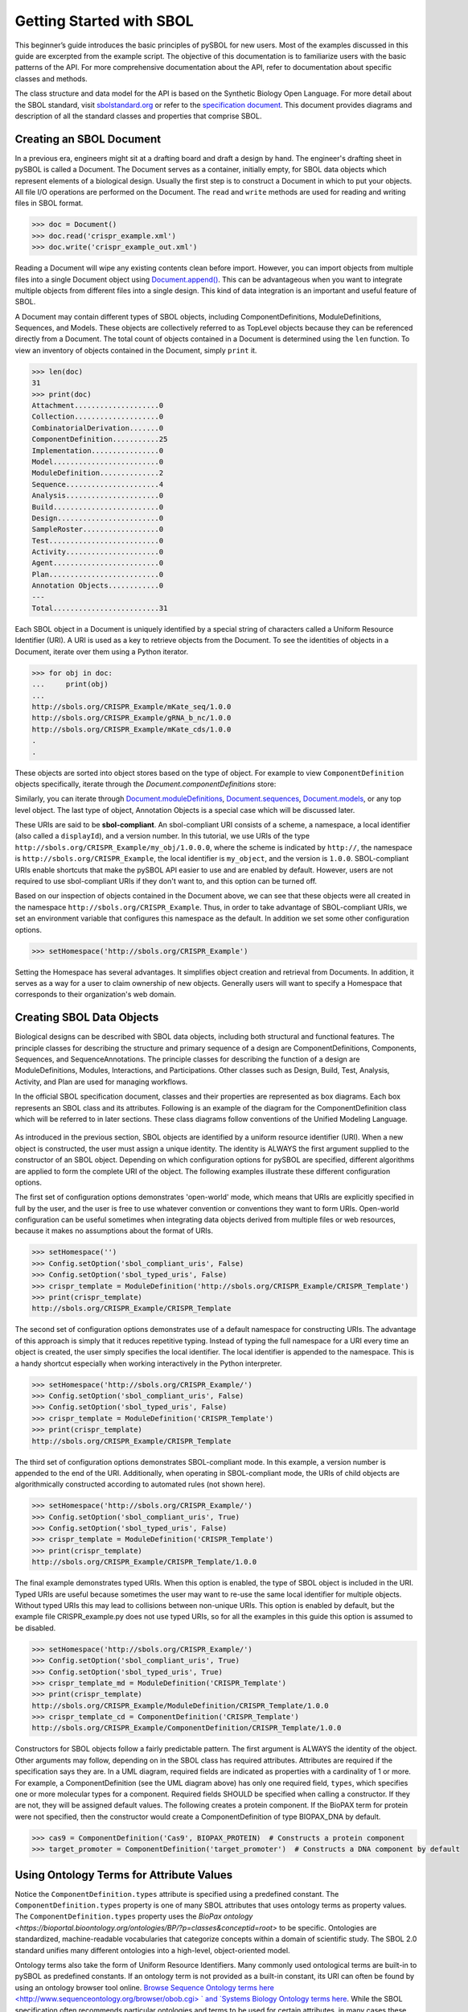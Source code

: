Getting Started with SBOL
=============================

This beginner’s guide introduces the basic principles of pySBOL for new users. Most of the examples discussed in this guide are excerpted from the example script. The objective of this documentation is to familiarize users with the basic patterns of the API. For more comprehensive documentation about the API, refer to documentation about specific classes and methods. 

The class structure and data model for the API is based on the Synthetic Biology Open Language. For more detail about the SBOL standard, visit `sbolstandard.org <http://sbolstandard.org>`_ or refer to the `specification document <http://sbolstandard.org/wp-content/uploads/2018/01/BBF-RFC114-SBOL2.2.0.pdf/>`_. This document provides diagrams and description of all the standard classes and properties that comprise SBOL. 

-------------------------
Creating an SBOL Document
-------------------------

In a previous era, engineers might sit at a drafting board and draft a design by hand. The engineer's drafting sheet in pySBOL is called a Document. The Document serves as a container, initially empty, for SBOL data objects which represent elements of a biological design. Usually the first step is to construct a Document in which to put your objects. All file I/O operations are performed on the Document. The ``read`` and ``write`` methods are used for reading and writing files in SBOL format.

.. code:: python

    >>> doc = Document()
    >>> doc.read('crispr_example.xml')
    >>> doc.write('crispr_example_out.xml')

.. end

Reading a Document will wipe any existing contents clean before import. However, you can import objects from multiple files into a single Document object using `Document.append() <https://pysbol2.readthedocs.io/en/latest/API.html#sbol.libsbol.Document.append>`_. This can be advantageous when you want to integrate multiple objects from different files into a single design. This kind of data integration is an important and useful feature of SBOL.

A Document may contain different types of SBOL objects, including ComponentDefinitions, ModuleDefinitions, Sequences, and Models. These objects are collectively referred to as TopLevel objects because they can be referenced directly from a Document. The total count of objects contained in a Document is determined using the ``len`` function. To view an inventory of objects contained in the Document, simply ``print`` it.

.. code:: python

    >>> len(doc)
    31
    >>> print(doc)
    Attachment....................0
    Collection....................0
    CombinatorialDerivation.......0
    ComponentDefinition...........25
    Implementation................0
    Model.........................0
    ModuleDefinition..............2
    Sequence......................4
    Analysis......................0
    Build.........................0
    Design........................0
    SampleRoster..................0
    Test..........................0
    Activity......................0
    Agent.........................0
    Plan..........................0
    Annotation Objects............0
    ---
    Total.........................31

.. end

Each SBOL object in a Document is uniquely identified by a special string of characters called a Uniform Resource Identifier (URI). A URI is used as a key to retrieve objects from the Document. To see the identities of objects in a Document, iterate over them using a Python iterator.

.. code:: python

    >>> for obj in doc:
    ...     print(obj)
    ...
    http://sbols.org/CRISPR_Example/mKate_seq/1.0.0
    http://sbols.org/CRISPR_Example/gRNA_b_nc/1.0.0
    http://sbols.org/CRISPR_Example/mKate_cds/1.0.0
    .
    .

.. end

These objects are sorted into object stores based on the type of object. For example to view ``ComponentDefinition`` objects specifically, iterate through the `Document.componentDefinitions` store:

.. code:: python
  >>> for cd in doc.componentDefinitions:
  ...     print(cd)
  ...
.. end

Similarly, you can iterate through `Document.moduleDefinitions <https://pysbol2.readthedocs.io/en/latest/API.html#sbol.libsbol.Document.getModuleDefinition>`_, `Document.sequences <https://pysbol2.readthedocs.io/en/latest/API.html#sbol.libsbol.Document.getSequence>`_, `Document.models <https://pysbol2.readthedocs.io/en/latest/API.html#sbol.libsbol.Document.getModel>`_, or any top level object. The last type of object, Annotation Objects is a special case which will be discussed later.

These URIs are said to be **sbol-compliant**. An sbol-compliant URI consists of a scheme, a namespace, a local identifier (also called a ``displayId``), and a version number. In this tutorial, we use URIs of the type ``http://sbols.org/CRISPR_Example/my_obj/1.0.0.0``, where the scheme is indicated by ``http://``, the namespace is ``http://sbols.org/CRISPR_Example``, the local identifier is ``my_object``, and the version is ``1.0.0``. SBOL-compliant URIs enable shortcuts that make the pySBOL API easier to use and are enabled by default. However, users are not required to use sbol-compliant URIs if they don't want to, and this option can be turned off.

Based on our inspection of objects contained in the Document above, we can see that these objects were all created in the namespace ``http://sbols.org/CRISPR_Example``. Thus, in order to take advantage of SBOL-compliant URIs, we set an environment variable that configures this namespace as the default. In addition we set some other configuration options.

.. code:: python

    >>> setHomespace('http://sbols.org/CRISPR_Example')

.. end

Setting the Homespace has several advantages. It simplifies object creation and retrieval from Documents. In addition, it serves as a way for a user to claim ownership of new objects. Generally users will want to specify a Homespace that corresponds to their organization's web domain.

--------------------------
Creating SBOL Data Objects
--------------------------

Biological designs can be described with SBOL data objects, including both structural and functional features.  The principle classes for describing the structure and primary sequence of a design are ComponentDefinitions, Components, Sequences, and SequenceAnnotations. The principle classes for describing the function of a design are ModuleDefinitions, Modules, Interactions, and Participations. Other classes such as Design, Build, Test, Analysis, Activity, and Plan are used for managing workflows.

In the official SBOL specification document, classes and their properties are represented as box diagrams. Each box represents an SBOL class and its attributes. Following is an example of the diagram for the ComponentDefinition class which will be referred to in later sections. These class diagrams follow conventions of the Unified Modeling Language.

.. figure:: ../component_definition_uml.png
    :align: center
    :figclass: align-center

As introduced in the previous section, SBOL objects are identified by a uniform resource identifier (URI). When a new object is constructed, the user must assign a unique identity. The identity is ALWAYS the first argument supplied to the constructor of an SBOL object. Depending on which configuration options for pySBOL are specified, different algorithms are applied to form the complete URI of the object. The following examples illustrate these different configuration options.

The first set of configuration options demonstrates 'open-world' mode, which means that URIs are explicitly specified in full by the user, and the user is free to use whatever convention or conventions they want to form URIs. Open-world configuration can be useful sometimes when integrating data objects derived from multiple files or web resources, because it makes no assumptions about the format of URIs.

.. code:: python

   >>> setHomespace('')
   >>> Config.setOption('sbol_compliant_uris', False)
   >>> Config.setOption('sbol_typed_uris', False)
   >>> crispr_template = ModuleDefinition('http://sbols.org/CRISPR_Example/CRISPR_Template')
   >>> print(crispr_template)
   http://sbols.org/CRISPR_Example/CRISPR_Template

.. end

The second set of configuration options demonstrates use of a default namespace for constructing URIs. The advantage of this approach is simply that it reduces repetitive typing. Instead of typing the full namespace for a URI every time an object is created, the user simply specifies the local identifier. The local identifier is appended to the namespace. This is a handy shortcut especially when working interactively in the Python interpreter.

.. code:: python

   >>> setHomespace('http://sbols.org/CRISPR_Example/')
   >>> Config.setOption('sbol_compliant_uris', False)
   >>> Config.setOption('sbol_typed_uris', False)
   >>> crispr_template = ModuleDefinition('CRISPR_Template')
   >>> print(crispr_template)
   http://sbols.org/CRISPR_Example/CRISPR_Template

.. end

The third set of configuration options demonstrates SBOL-compliant mode. In this example, a version number is appended to the end of the URI. Additionally, when operating in SBOL-compliant mode, the URIs of child objects are algorithmically constructed according to automated rules (not shown here).

.. code:: python

   >>> setHomespace('http://sbols.org/CRISPR_Example/')
   >>> Config.setOption('sbol_compliant_uris', True)
   >>> Config.setOption('sbol_typed_uris', False)
   >>> crispr_template = ModuleDefinition('CRISPR_Template')
   >>> print(crispr_template)
   http://sbols.org/CRISPR_Example/CRISPR_Template/1.0.0

.. end

The final example demonstrates typed URIs. When this option is enabled, the type of SBOL object is included in the URI. Typed URIs are useful because sometimes the user may want to re-use the same local identifier for multiple objects. Without typed URIs this may lead to collisions between non-unique URIs. This option is enabled by default, but the example file CRISPR_example.py does not use typed URIs, so for all the examples in this guide this option is assumed to be disabled.

.. code:: python

   >>> setHomespace('http://sbols.org/CRISPR_Example/')
   >>> Config.setOption('sbol_compliant_uris', True)
   >>> Config.setOption('sbol_typed_uris', True)
   >>> crispr_template_md = ModuleDefinition('CRISPR_Template')
   >>> print(crispr_template)
   http://sbols.org/CRISPR_Example/ModuleDefinition/CRISPR_Template/1.0.0
   >>> crispr_template_cd = ComponentDefinition('CRISPR_Template')
   http://sbols.org/CRISPR_Example/ComponentDefinition/CRISPR_Template/1.0.0

.. end

Constructors for SBOL objects follow a fairly predictable pattern. The first argument is ALWAYS the identity of the object. Other arguments may follow, depending on in the SBOL class has required attributes. Attributes are required if the specification says they are. In a UML diagram, required fields are indicated as properties with a cardinality of 1 or more. For example, a ComponentDefinition (see the UML diagram above) has only one required field, ``types``, which specifies one or more molecular types for a component.  Required fields SHOULD be specified when calling a constructor. If they are not, they will be assigned default values.  The following creates a protein component. If the BioPAX term for protein were not specified, then the constructor would create a ComponentDefinition of type BIOPAX_DNA by default.

.. code:: python

    >>> cas9 = ComponentDefinition('Cas9', BIOPAX_PROTEIN)  # Constructs a protein component
    >>> target_promoter = ComponentDefinition('target_promoter')  # Constructs a DNA component by default

.. end

-----------------------------------------
Using Ontology Terms for Attribute Values
-----------------------------------------

Notice the ``ComponentDefinition.types`` attribute is specified using a predefined constant. The ``ComponentDefinition.types`` property is one of many SBOL attributes that uses ontology terms as property values.  The ``ComponentDefinition.types`` property uses the `BioPax ontology <https://bioportal.bioontology.org/ontologies/BP/?p=classes&conceptid=root>` to be specific. Ontologies are standardized, machine-readable vocabularies that categorize concepts within a domain of scientific study. The SBOL 2.0 standard unifies many different ontologies into a high-level, object-oriented model.

Ontology terms also take the form of Uniform Resource Identifiers. Many commonly used ontological terms are built-in to pySBOL as predefined constants. If an ontology term is not provided as a built-in constant, its URI can often be found by using an ontology browser tool online. `Browse Sequence Ontology terms here <http://www.sequenceontology.org/browser/obob.cgi> ` and `Systems Biology Ontology terms here <http://www.ebi.ac.uk/sbo/main/tree>`_. While the SBOL specification often recommends particular ontologies and terms to be used for certain attributes, in many cases these are not rigid requirements. The advantage of using a recommended term is that it ensures your data can be interpreted or visualized by other applications that support SBOL. However in many cases an application developer may want to develop their own ontologies to support custom applications within their domain.

The following example illustrates how the URIs for ontology terms can be easily constructed, assuming they are not already part of pySBOL's built-in ontology constants.

.. code:: python

    >>> SO_ENGINEERED_FUSION_GENE = SO + '0000288'  # Sequence Ontology term
    >>> SO_ENGINEERED_FUSION_GENE
    'http://identifiers.org/so/SO:0000288'
    >>> SBO_DNA_REPLICATION = SBO + '0000204'  # Systems Biology Ontology term
    >>> SBO_DNA_REPLICATION
    'http://identifiers.org/biomodels.sbo/SBO:0000204'

.. end

------------------------------------------
Adding and Getting Objects from a Document
------------------------------------------

In some cases a developer may want to use SBOL objects as intermediate data structures in a computational biology workflow. In this case the user is free to manipulate objects independently of a Document. However, if the user wishes to write out a file with all the information contained in their object, they must first add it to the Document. This is done using ``add`` methods. The names of these methods follow a simple pattern, simply "add" followed by the type of object.

.. code:: python

    >>> doc.addModuleDefinition(crispr_template)
    >>> doc.addComponentDefinition(cas9)

.. end

Objects can be retrieved from a Document by using ``get`` methods. These methods ALWAYS take the object's full URI as an argument.

.. code:: python

    >>> crispr_template = doc.getModuleDefinition('http://sbols.org/CRISPR_Example/CRISPR_Template/1.0.0')
    >>> cas9 = doc.getComponentDefinition('http://sbols.org/CRISPR_Example/cas9_generic/1.0.0')

.. end

When working interactively in a Python environment, typing long form URIs can be tedious. Operating in SBOL-compliant mode allows the user an alternative means to retrieve objects from a Document using local identifiers.

.. code:: python

    >>> Config.setOption('sbol_compliant_uris', True)
    >>> Config.setOption('sbol_typed_uris', False)
    >>> crispr_template = doc.moduleDefinitions['CRISPR_Template']
    >>> cas9 = doc.componentDefinitions['cas9_generic']

.. end

---------------------------------------------
Getting, Setting, and Editing Attributes
---------------------------------------------

The attributes of an SBOL object can be accessed like other Python class objects, with a few special considerations. For example, to get the values of the ``displayId`` and ``identity`` properties of any object :

.. code:: python
    >>> print(cas9.displayId)
    >>> print(cas9.identity)

.. end
Note that ``displayId`` gives only the shorthand, local identifier for the object, while the ``identity`` property gives the full URI.

The attributes above return singleton values. Some attributes, like ``ComponentDefinition.roles`` and ``ComponentDefinition.types`` support multiple values. Generally these attributes have plural names. If an attribute supports multiple values, then it will return a list. If the attribute has not been assigned any values, it will return an empty list.

.. code:: python

    >>> cas9.types
    ['http://www.biopax.org/release/biopax-level3.owl#Protein']
    >>> cas9.roles
    []

.. end

Setting an attribute follows the ordinary convention for assigning attribute values:

.. code:: python

   >>> crispr_template.description = 'This is an abstract, template module'

.. end

To set multiple values:

.. code:: python

    >>> plasmid = ComponentDefinition('pBB1', BIOPAX_DNA, '1.0.0')
    >>> plasmid.roles = [ SO_PLASMID, SO_CIRCULAR ]

.. end

Although properties such as ``types`` and ``roles`` behave like Python lists in some ways, beware that list operations like ``append`` and ``extend`` do not work directly on these kind of attributes, due to the nature of the C++ bindings. If you need to append values to an attribute, use the following idiom:

.. code:: python

    >>> plasmid.roles = [ SO_PLASMID ]
    >>> plasmid.roles = plasmid.roles + [ SO_CIRCULAR ]

.. end

To clear all values from an attribute, set to None:

.. code:: python

    >>> plasmid.roles = None

.. end

------------------------------------------
Creating, Adding and Getting Child Objects
------------------------------------------

Some SBOL objects can be composed into hierarchical parent-child relationships.  In the specification diagrams, these relationships are indicated by black diamond arrows.  In the UML diagram above, the black diamond indicates that ComponentDefinitions are parents of SequenceAnnotations.  Properties of this type can be modified using the add method and passing the child object as the argument.

.. code:: python

    >>> point_mutation = SequenceAnnotation('PointMutation')
    >>> target_promoter.sequenceAnnotations.add(point_mutation)

.. end

Alternatively, the create method captures the construction and addition of the SequenceAnnotation in a single function call.  The create method ALWAYS takes one argument--the URI of the new object. All other values are initialized with default values. You can change these values after object creation, however.

.. code:: python

    >>> target_promoter.sequenceAnnotations.create('PointMutation')

.. end

Conversely, to obtain a Python reference to the SequenceAnnotation from its identity:

.. code:: python

   >>> point_mutation = target_promoter.sequenceAnnotations.get('PointMutation')

.. end

Or equivalently:

.. code:: python

   >>> point_mutation = target_promoter.sequenceAnnotations['PointMutation']

.. end

-----------------------------------------
Creating and Editing Reference Properties
-----------------------------------------

Some SBOL objects point to other objects by way of URI references. For example, ComponentDefinitions point to their corresponding Sequences by way of a URI reference. These kind of properties correspond to white diamond arrows in UML diagrams, as shown in the figure above. Attributes of this type contain the URI of the related object.

.. code:: python

    >>> eyfp_gene = ComponentDefinition('EYFPGene', BIOPAX_DNA)
    >>> seq = Sequence('EYFPSequence', 'atgnnntaa', SBOL_ENCODING_IUPAC)
    >>> eyfp_gene.sequence = seq
    >>> print (eyfp_gene.sequence)
    'http://sbols.org/Sequence/EYFPSequence/1.0.0'

.. end

Note that assigning the ``seq`` object to the ``eyfp_gene.sequence`` actually results in assignment of the object's URI. An equivalent assignment is as follows:

.. code:: python

    >>> eyfp_gene.sequence = seq.identity
    >>> print (eyfp_gene.sequence)
    'http://sbols.org/Sequence/EYFPSequence/1.0.0'

.. end


--------------------------------------
Iterating and Indexing List Properties
--------------------------------------

Some properties can contain multiple values or objects. Additional values can be specified with the add method.  In addition you may iterate over lists of objects or values.

.. code:: python

    # Iterate through objects (black diamond properties in UML)
    for p in cas9_complex_formation.participations:
        print(p)
        print(p.roles)

    # Iterate through references (white diamond properties in UML)
    for role in reaction_participant.roles:
        print(role)

.. end

Numerical indexing of lists works as well:

.. code:: python

    for i_p in range(0, len(cas9_complex_formation.participations)):
        print(cas9_complex_formation.participations[i_p])

.. end

----------------------------------
Searching a Document
----------------------------------

To see if an object with a given URI is already contained in a Document or other parent object, use the ``find`` method. Note that ``find`` function returns the target object cast to its base type which is ``SBOLObject``, the generic base class for all SBOL objects. The actual SBOL type of this object, however is ``ComponentDefinition``. If necessary the base class can be downcast using the ``cast`` method.

.. code:: python

    >>> obj = doc.find('http://sbols.org/CRISPR_Example/mKate_gene/1.0.0')
    >>> obj
    SBOLObject
    >>> parseClassName(obj.type)
    'ComponentDefinition'
    >>> cd = obj.cast(ComponentDefinition)
    >>> cd
    ComponentDefinition

.. end

The ``find`` method is probably more useful as a boolean conditional when the user wants to automatically construct URIs for objects and needs to check if the URI is unique or not. If the object is found,   ``find`` returns an object reference (True), and if the object is not found, it returns None (False). The following code snippet demonstrates a function that automatically generates ComponentDefinitions.

.. code:: python

    def createNextComponentDefinition(doc, local_id):
        i_cdef = 0
        cdef_uri = getHomespace() + '/%s_%d/1.0.0' %(local_id, i_cdef)
        while doc.find(cdef_uri):
            i_cdef += 1
            cdef_uri = getHomespace() + '/%s_%d/1.0.0' %(local_id, i_cdef)
        doc.componentDefinitions.create('%s_%d' %(local_id, i_cdef))

.. end

----------------------------------
Copying Documents and Objects
----------------------------------

Copying a ``Document`` can result in a few different ends, depending on the user's goal. The first option is to create a simple clone of the original ``Document``. This is shown below in which the user is assumed to have already created a ``Document`` with a single ``ComponentDefinition``. After copying, the object in the ``Document`` clone has the same identity as the object in the original ``Document``.

.. code:: python

    >>> for o in doc:
    ...     print o
    ... 
    http://examples.org/ComponentDefinition/cd/1
    >>> doc2 = doc.copy()
    >>> for o in doc2:
    ...     print o
    ... 
    http://examples.org/ComponentDefinition/cd/1

.. end


More commonly a user wants to import objects from the target Document into their Homespace. In this case, the user can specify a target namespace for import. Objects in the original ``Document`` that belong to the target namespace are copied into the user's Homespace. Contrast the example above with the following.

.. code:: python

  >>> setHomespace('http://sys-bio.org')
  >>> doc2 = doc.copy('http://examples.org')
  >>> for o in doc:
  ...     print o
  ... 
  http://examples.org/ComponentDefinition/cd/1
  >>> for o in doc2:
  ...     print o
  ... 
  http://sys-bio.org/ComponentDefinition/cd/1

.. end

In the examples above, the ``copy`` method returns a new ``Document``. However, it is possible to integrate the result of multiple ``copy`` operations into an existing ``Document``. 

.. code:: python

  >>> for o in doc1:
         print o
   
  http://examples.org/ComponentDefinition/cd1/1
  >>> for o in doc2:
       print o
  ... 
  http://examples.org/ComponentDefinition/cd2/1
  >>> doc1.copy('http://examples.org', doc3)
  Document
  >>> doc2.copy('http://examples.org', doc3)
  Document
  >>> for o in doc3:
  ...     print o
  ... 
  http://examples.org/ComponentDefinition/cd2/1
  http://examples.org/ComponentDefinition/cd1/1

.. end

---------------------------------------------
Converting To and From Other Sequence Formats
---------------------------------------------

It is possible to convert SBOL to and from other common sequence formats. Conversion is performed by calling the `online converter tool  <https://validator.sbolstandard.org/>`_ , so an internet connection is required. Currently the supported formats are `SBOL2`, `SBOL1`, `FASTA`, `GenBank`, and `GFF3`. The following example illustrates how to import and export to these different formats. Note that conversion can be lossy.

.. code:: python

  >>> doc.exportToFormat('GenBank', 'crispr_example_out.gb')
  >>> doc.importFromFormat('GenBank', 'crispr_example_out.gb')

.. end

----------------------------------
Creating Biological Designs
----------------------------------

This concludes the basic methods for manipulating SBOL data structures. Now that you're familiar with these basic methods, you are ready to learn about libSBOL's high-level design interface for synthetic biology. See `SBOL Examples <https://pysbol2.readthedocs.io/en/latest/sbol_examples.html>`_.
